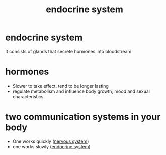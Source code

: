 :PROPERTIES:
:ANKI_DECK: study
:ID:       e17cb593-3e1e-41bb-a77c-714228f444dc
:END:
#+title: endocrine system
#+filetags: :psychology:

* endocrine system
It consists of glands that secrete hormones into bloodstream
* hormones
:PROPERTIES:
:ID:       7d943eb5-a6c4-478c-babd-537712f7b11c
:END:
+ Slower to take effect, tend to be longer lasting
+ regulate metabolism and influence body growth, mood and sexual characteristics.
* two communication systems in your body
:PROPERTIES:
:ID:       c9dd4fad-780f-4fd1-8099-7a5cacb57bfc
:ANKI_NOTE_TYPE: Basic
:ANKI_NOTE_ID: 1758678708868
:ANKI_NOTE_HASH: 41857df7d7c6e68fe1c726cb0ed7149c
:END:
+ One works quickly ([[id:9283a826-3a5f-475d-ab7a-7c41186e3e37][nervous system]])
+ one works slowly ([[id:e17cb593-3e1e-41bb-a77c-714228f444dc][endocrine system]])
